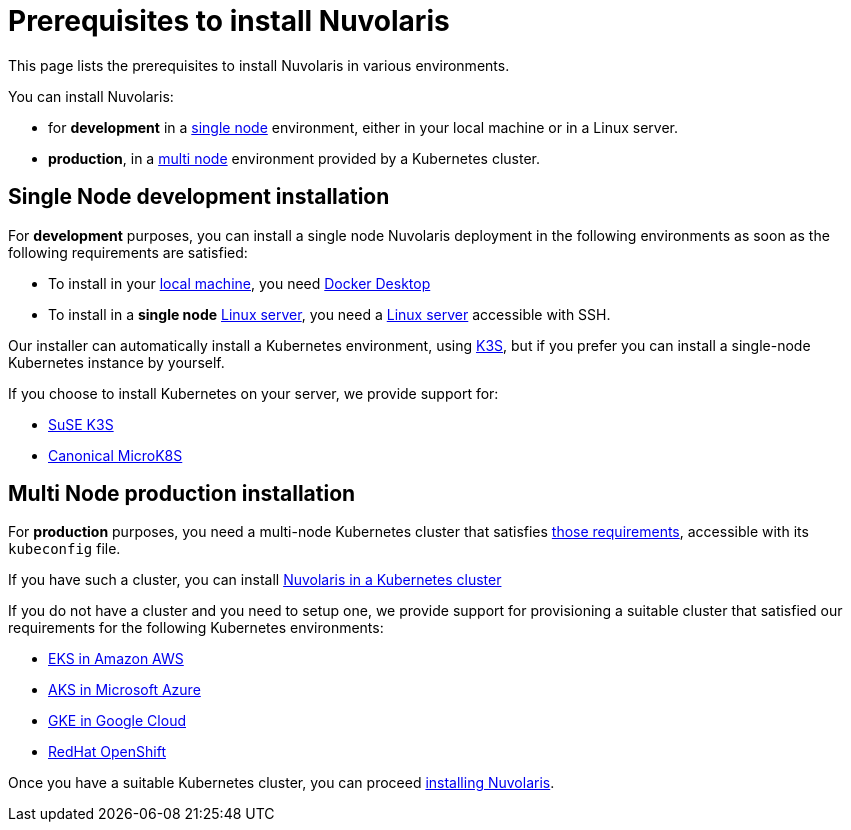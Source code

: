 = Prerequisites to install Nuvolaris

This page lists the prerequisites to install Nuvolaris in various environments.

You can install Nuvolaris:

* for **development** in a <<single-node, single node>> environment, either in your local machine or in a Linux server.
* **production**, in a <<multi-node, multi node>> environment provided by a Kubernetes cluster.

[#single-node]
== Single Node development installation

For **development** purposes, you can install a single node Nuvolaris deployment in the following environments as soon as the following requirements are satisfied:

* To install in your xref:install-local.adoc[local machine], you need xref:prereq-docker.adoc[Docker Desktop] 
* To install in a *single node* xref:install-server.adoc[Linux server],  you need a xref:prereq-server.adoc[Linux server] accessible with SSH.

Our installer can automatically install a Kubernetes environment, using https://k3s.io[K3S], but if you prefer you can install a single-node Kubernetes instance by yourself.

If you choose to install Kubernetes on your server, we provide support for:

* xref:prereq-k3s.adoc[SuSE K3S] 
* xref:prereq-mk8s.adoc[Canonical MicroK8S]

[#multi-node]
== Multi Node production installation

For **production** purposes, you need a multi-node Kubernetes cluster that satisfies xref:prereq-kubernetes.adoc[those requirements], accessible with its `kubeconfig` file.

If you have such a cluster, you can  install  xref:install-cluster.adoc[Nuvolaris in a Kubernetes cluster]

If you do not have a cluster and you need to setup one, we provide support for provisioning a suitable cluster that satisfied our requirements for the following Kubernetes environments:

* xref:prereq-eks.adoc[EKS in Amazon AWS] 
* xref:prereq-aks.adoc[AKS in Microsoft Azure]
* xref:prereq-gke.adoc[GKE in Google Cloud]
* xref:prereq-osh.adoc[RedHat OpenShift] 

Once you have a suitable Kubernetes cluster, you can proceed xref:install.adoc[installing Nuvolaris].